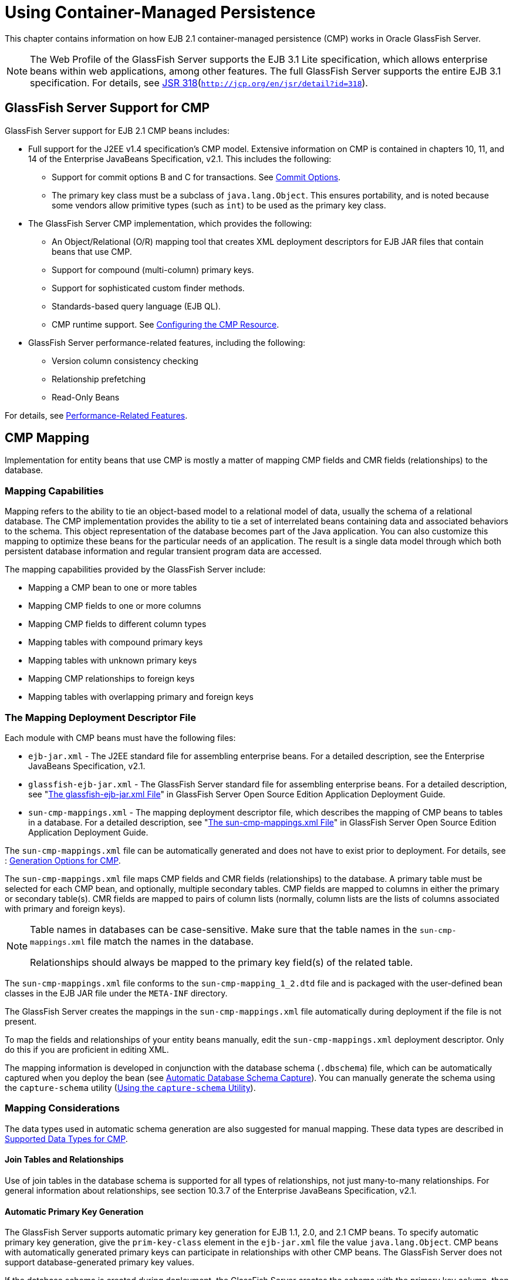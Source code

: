 [[using-container-managed-persistence]]
= Using Container-Managed Persistence

This chapter contains information on how EJB 2.1 container-managed persistence (CMP) works in Oracle GlassFish Server.

[NOTE]
====
The Web Profile of the GlassFish Server supports the EJB 3.1 Lite specification, which allows enterprise beans within web applications, among other features. The full GlassFish Server supports the entire EJB 3.1 specification. For details, see http://jcp.org/en/jsr/detail?id=318[JSR 318](`http://jcp.org/en/jsr/detail?id=318`).
====


[[glassfish-server-support-for-cmp]]
== GlassFish Server Support for CMP

GlassFish Server support for EJB 2.1 CMP beans includes:

* Full support for the J2EE v1.4 specification's CMP model. Extensive information on CMP is contained in chapters 10, 11, and 14 of the Enterprise JavaBeans Specification, v2.1. This includes the following:

** Support for commit options B and C for transactions. See xref:docs:application-development-guide:transaction-service.adoc#commit-options[Commit Options].

** The primary key class must be a subclass of `java.lang.Object`. This ensures portability, and is noted because some vendors allow primitive types (such as `int`) to be used as the primary key class.
* The GlassFish Server CMP implementation, which provides the following:

** An Object/Relational (O/R) mapping tool that creates XML deployment descriptors for EJB JAR files that contain beans that use CMP.

** Support for compound (multi-column) primary keys.

** Support for sophisticated custom finder methods.

** Standards-based query language (EJB QL).

** CMP runtime support. See xref:docs:application-development-guide:container_managed-persistence.adoc#configuring-the-cmp-resource[Configuring the CMP Resource].
* GlassFish Server performance-related features, including the following:

** Version column consistency checking

** Relationship prefetching

** Read-Only Beans

For details, see xref:docs:application-development-guide:container_managed-persistence.adoc#performance-related-features[Performance-Related Features].

[[cmp-mapping]]
== CMP Mapping

Implementation for entity beans that use CMP is mostly a matter of mapping CMP fields and CMR fields (relationships) to the database.

[[mapping-capabilities]]
=== Mapping Capabilities

Mapping refers to the ability to tie an object-based model to a relational model of data, usually the schema of a relational database. The CMP implementation provides the ability to tie a set of interrelated beans containing data and associated behaviors to the schema. This object representation of the database becomes part of the Java application. You can also customize this mapping to optimize these beans for the particular needs of an application. The result is a single data model through which both persistent database information and regular transient program data are accessed.

The mapping capabilities provided by the GlassFish Server include:

* Mapping a CMP bean to one or more tables
* Mapping CMP fields to one or more columns
* Mapping CMP fields to different column types
* Mapping tables with compound primary keys
* Mapping tables with unknown primary keys
* Mapping CMP relationships to foreign keys
* Mapping tables with overlapping primary and foreign keys

[[the-mapping-deployment-descriptor-file]]
=== The Mapping Deployment Descriptor File

Each module with CMP beans must have the following files:

* `ejb-jar.xml` - The J2EE standard file for assembling enterprise beans. For a detailed description, see the Enterprise JavaBeans Specification, v2.1. 
* `glassfish-ejb-jar.xml` - The GlassFish Server standard file for assembling enterprise beans. For a detailed description, see "xref:docs:application-deployment-guide:dd-files.adoc#the-glassfish-ejb-jar-xml-file[The glassfish-ejb-jar.xml File]" in GlassFish Server Open Source Edition Application Deployment Guide.
* `sun-cmp-mappings.xml` - The mapping deployment descriptor file, which describes the mapping of CMP beans to tables in a database. For a detailed description, see "xref:docs:application-deployment-guide:dd-files.adoc#the-sun-cmp-mappings-xml-file[The sun-cmp-mappings.xml File]" in GlassFish Server Open Source Edition Application Deployment Guide.

The `sun-cmp-mappings.xml` file can be automatically generated and does not have to exist prior to deployment. For details, see : xref:docs:application-development-guide:container_managed-persistence.adoc#generate-options-for-cmp[Generation Options for CMP].

The `sun-cmp-mappings.xml` file maps CMP fields and CMR fields (relationships) to the database. A primary table must be selected for each CMP bean, and optionally, multiple secondary tables. CMP fields are mapped to columns in either the primary or secondary table(s). CMR fields are mapped to pairs of column lists (normally, column lists are the lists of columns associated with primary and foreign keys).


[NOTE]
====
Table names in databases can be case-sensitive. Make sure that the table names in the `sun-cmp-mappings.xml` file match the names in the database.

Relationships should always be mapped to the primary key field(s) of the related table.
====


The `sun-cmp-mappings.xml` file conforms to the `sun-cmp-mapping_1_2.dtd` file and is packaged with the user-defined bean classes in the EJB JAR file under the `META-INF` directory.

The GlassFish Server creates the mappings in the `sun-cmp-mappings.xml` file automatically during deployment if the file is not present. 

To map the fields and relationships of your entity beans manually, edit the `sun-cmp-mappings.xml` deployment descriptor. Only do this if you are proficient in editing XML.

The mapping information is developed in conjunction with the database schema (`.dbschema`) file, which can be automatically captured when you deploy the bean (see xref:docs:application-development-guide:container_managed-persistence.adoc#automatic-database-schema-capture[Automatic Database Schema Capture]). You can manually generate the schema using the `capture-schema` utility (xref:docs:application-development-guide:container_managed-persistence.adoc#using-the-capture-schema-utility[Using the `capture-schema` Utility]).

[[mapping-considerations]]
=== Mapping Considerations

The data types used in automatic schema generation are also suggested for manual mapping. These data types are described in xref:docs:application-development-guide:container_managed-persistence.adoc#supported-data-types-for=cmp[Supported Data Types for CMP].

[[join-tables-and-relationships]]
==== Join Tables and Relationships

Use of join tables in the database schema is supported for all types of relationships, not just many-to-many relationships. For general information about relationships, see section 10.3.7 of the Enterprise JavaBeans Specification, v2.1.

[[automatic-primary-key-generation]]
==== Automatic Primary Key Generation

The GlassFish Server supports automatic primary key generation for EJB 1.1, 2.0, and 2.1 CMP beans. To specify automatic primary key generation, give the `prim-key-class` element in the `ejb-jar.xml` file the value `java.lang.Object`. CMP beans with automatically generated primary keys can participate in relationships with other CMP beans. The GlassFish Server does not support database-generated primary key values. 

If the database schema is created during deployment, the GlassFish Server creates the schema with the primary key column, then generates unique values for the primary key column at runtime.

If the database schema is not created during deployment, the primary key column in the mapped table must be of type `NUMERIC` with a precision of 19 or more, and must not be mapped to any CMP field. The GlassFish Server generates unique values for the primary key column at runtime.

[[fixed-length-char-primary-keys]]
==== Fixed Length CHAR Primary Keys

If an existing database table has a primary key column in which the values vary in length, but the type is `CHAR` instead of `VARCHAR`, the GlassFish Server automatically trims any extra spaces when retrieving primary key values. It is not a good practice to use a fixed length `CHAR` column as a primary key. Use this feature with schemas that cannot be changed, such as a schema inherited from a legacy application.

[[managed-fields]]
==== Managed Fields

A managed field is a CMP or CMR field that is mapped to the same database column as another CMP or CMR field. CMP fields mapped to the same column and CMR fields mapped to exactly the same column lists always have the same value in memory. For CMR fields that share only a subset of their mapped columns, changes to the columns affect the relationship fields in memory differently. Basically, the GlassFish Server always tries to keep the state of the objects in memory synchronized with the database.

A managed field can have any `fetched-with` subelement. If the `fetched-with` subelement is `<default/>`, the `-DAllowManagedFieldsInDefaultFetchGroup` flag must be set to `true`. See xref:docs:application-development-guide:container_managed-persistence.adoc#default-fetch-group-flags[Default Fetch Group Flags] and "xref:docs:application-deployment-guide:dd-elements.adoc#fetched-with[fetched-with]" in GlassFish Server Open Source Edition Application Deployment Guide.

[[blob-support]]
==== BLOB Support

Binary Large Object (BLOB) is a data type used to store values that do not correspond to other types such as numbers, strings, or dates. Java fields whose types implement java.io.Serializable or are represented as `byte[]` can be stored as BLOBs.

If a CMP field is defined as Serializable, it is serialized into a `byte[]` before being stored in the database. Similarly, the value fetched from the database is deserialized. However, if a CMP field is defined as `byte[]`, it is stored directly instead of being serialized and deserialized when stored and fetched, respectively. 

To enable BLOB support in the GlassFish Server environment, define a CMP field of type `byte[]` or a user-defined type that implements the java.io.Serializable interface. If you map the CMP bean to an existing database schema, map the field to a column of type BLOB.

To use BLOB or CLOB data types larger than 4 KB for CMP using the Inet Oraxo JDBC Driver for Oracle Databases, you must set the `streamstolob` property value to `true`.

For a list of the JDBC drivers currently supported by the GlassFish Server, see the xref:docsrelease-notes:toc.adoc[Payara Server Release Notes]. For configurations of supported and other drivers, see "xref:docs:administration-guide:jdbc.adoc#configuration-specifics-for-jdbc-drivers[Configuration Specifics for JDBC Drivers]" in GlassFish Server Open Source Edition Administration Guide.

For automatic mapping, you might need to change the default BLOB column length for the generated schema using the `schema-generator-properties` element in `glassfish-ejb-jar.xml`. See your database vendor documentation to determine whether you need to specify the length. For example:

[source,shell]
----
<schema-generator-properties>
   <property>
      <name>Employee.voiceGreeting.jdbc-type</name>
      <value>BLOB</value>
   </property>
   <property>
      <name>Employee.voiceGreeting.jdbc-maximum-length</name>
      <value>10240</value>
   </property>
   ...
</schema-generator-properties>
----

[[clob-support]]
==== CLOB Support

Character Large Object (CLOB) is a data type used to store and retrieve very long text fields. CLOBs translate into long strings.

To enable CLOB support in the GlassFish Server environment, define a CMP field of type `java.lang.String`. If you map the CMP bean to an existing database schema, map the field to a column of type CLOB.

To use BLOB or CLOB data types larger than 4 KB for CMP using the Inet Oraxo JDBC Driver for Oracle Databases, you must set the `streamstolob` property value to `true`.

For a list of the JDBC drivers currently supported by the GlassFish Server, see the xref:docs:release-notes:toc.adoc[Payara Server Release Notes]. For configurations of supported and other drivers, see "xref:docs:administration-guide:jdbc.adoc#configuration-specifics-for-jdbc-drivers[Configuration Specifics for JDBC Drivers]" in GlassFish Server Open Source Edition Administration Guide.

For automatic mapping, you might need to change the default CLOB column length for the generated schema using the `schema-generator-properties` element in `glassfish-ejb-jar.xml`. See your database vendor documentation to determine whether you need to specify the length. For example:

[source,oac_no_warn]
----
<schema-generator-properties>
   <property>
      <name>Employee.resume.jdbc-type</name>
      <value>CLOB</value>
   </property>
   <property>
      <name>Employee.resume.jdbc-maximum-length</name>
      <value>10240</value>
   </property>
   ...
</schema-generator-properties>
----

[[automatic-schema-generation-for-cmp]]
== Automatic Schema Generation for CMP

The automatic schema generation feature provided in the GlassFish Server
defines database tables based on the fields in entity beans and the
relationships between the fields. This insulates developers from many of
the database related aspects of development, allowing them to focus on
entity bean development. The resulting schema is usable as-is or can be
given to a database administrator for tuning with respect to
performance, security, and so on.

[NOTE]
====
Automatic schema generation is supported on an all-or-none basis: it expects that no tables exist in the database before it is executed. It is not intended to be used as a tool to generate extra tables or constraints.

Deployment won't fail if all tables are not created, and undeployment won't fail if not all tables are dropped. This is done to allow you to investigate the problem and fix it  anually. You should not rely on the partially created database schema to be correct for running the application.
====


[[supported-data-types-for-cmp]]
=== Supported Data Types for CMP

CMP supports a set of JDBC data types that are used in mapping Java data fields to SQL types. Supported JDBC data types are as follows: BIGINT, BIT, BLOB, CHAR, CLOB, DATE, DECIMAL, DOUBLE, FLOAT, INTEGER, NUMERIC, REAL, SMALLINT, TIME, TIMESTAMP, TINYINT, VARCHAR.

The following table contains the mappings of Java types to JDBC types when automatic mapping is used.

[[table-9-1-java-type-to-jdbc-type-mapping-for-cmp]]
Table 9-1 Java Type to JDBC Type Mappings for CMP

[width="100%",cols="39%,40%,21%",options="header",]
|===
|Java Type |JDBC Type |Nullability

|`boolean` 
|`BIT` 
|No

|`java.lang.Boolean`
|`BIT` 
|Yes

|`byte` 
|`TINYINT`
|No

|`java.lang.Byte` 
|`TINYINT` 
|Yes

|`double` 
|`DOUBLE` 
|No

|`java.lang.Double` 
|`DOUBLE` 
|Yes

|`float` 
|`REAL` 
|No

|`java.lang.Float` 
|`REAL` 
|Yes

|`int` 
|`INTEGER` 
|No

|`java.lang.Integer` 
|`INTEGER` 
|Yes

|`long` 
|`BIGINT` 
|No

|`java.lang.Long` 
|`BIGINT` 
|Yes

|`short` 
|`SMALLINT` 
|No

|`java.lang.Short` 
|`SMALLINT` 
|Yes

|`java.math.BigDecimal` 
|`DECIMAL` 
|Yes

|`java.math.BigInteger` 
|`DECIMAL` 
|Yes

|`char` 
|`CHAR` 
|No

|`java.lang.Character` 
|`CHAR` 
|Yes

|`java.lang.String` 
|`VARCHAR` or `CLOB` 
|Yes

|Serializable 
|`BLOB` 
|Yes

|`byte[]` 
|`BLOB` 
|Yes

|`java.util.Date` a
|`DATE` (Oracle only). `TIMESTAMP` (all other databases)
|Yes

|`java.sql.Date` 
|`DATE` 
|Yes

|`java.sql.Time` 
|`TIME` 
|Yes

|`java.sql.Timestamp` 
|`TIMESTAMP` 
|Yes

|===



[NOTE]
====
Java types assigned to CMP fields must be restricted to Java primitive types, Java Serializable types, `java.util.Date`, `java.sql.Date`, `java.sql.Time`, or `java.sql.Timestamp`. An entity bean local interface type (or a collection of such) can be the type of a CMR field.
====


The following table contains the mappings of JDBC types to database vendor-specific types when automatic mapping is used. For a list of the JDBC drivers currently supported by the GlassFish Server, see the xref:docs:release-notes:toc.adoc[Payara Server Release Notes]. For configurations of supported and other drivers, see "xref:docs:administration-guide:jdbc.adoc#configuration-specifics=for-jdbc-driver[Configuration Specifics for JDBC Drivers]" in GlassFish Server Open Source Edition Administration Guide.

[[table-9-2-mapping-of-jdbc-types-to-database-vendor-specific-types-for-cmp]]
Table 9-2 Mappings of JDBC Types to Database Vendor Specific Types for CMP

[width="100%",cols="15%,17%,17%,17%,17%,17%",options="header",]
|===

|JDBC Type |Apache Derby, CloudScape |Oracle |DB2 |Sybase ASE 12.5 |MS-SQL Server
|`BIT` 
|`SMALLINT` 
|`SMALLINT` 
|`SMALLINT` 
|`TINYINT` 
|`BIT`

|`TINYINT` 
|`SMALLINT` 
|`SMALLINT` 
|`SMALLINT` 
|`TINYINT` 
|`TINYINT`

|`SMALLINT` 
|`SMALLINT` 
|`SMALLINT` 
|`SMALLINT` 
|`SMALLINT` 
|`SMALLINT`

|`INTEGER` 
|`INTEGER` 
|`INTEGER` 
|`INTEGER` 
|`INTEGER` 
|`INTEGER`

|`BIGINT` 
|`BIGINT` 
|`NUMBER` 
|`BIGINT` 
|`NUMERIC` 
|`NUMERIC`

|`REAL` 
|`REAL` 
|`REAL` 
|`FLOAT` 
|`FLOAT` 
|`REAL`

|`DOUBLE` 
|`DOUBLE PRECISION` 
|`DOUBLE PRECISION` 
|`DOUBLE`
|`DOUBLE PRECISION` 
|`FLOAT`

|`DECIMAL(p,s)` 
|`DECIMAL(p,s)` 
|`NUMBER(p,s)` 
|`DECIMAL(p,s)`
|`DECIMAL(p,s)` 
|`DECIMAL(p,s)`

|`VARCHAR` 
|`VARCHAR` 
|`VARCHAR2` 
|`VARCHAR` 
|`VARCHAR` 
|`VARCHAR`

|`DATE` 
|`DATE` 
|`DATE` 
|`DATE` 
|`DATETIME` 
|`DATETIME`

|`TIME` 
|`TIME` 
|`DATE` 
|`TIME` 
|`DATETIME` 
|`DATETIME`

|`TIMESTAMP` 
|`TIMESTAMP` 
|`TIMESTAMP(9)` 
|`TIMESTAMP` 
|`DATETIME`
|`DATETIME`

|`BLOB` 
|`BLOB` 
|`BLOB` 
|`BLOB` 
|`IMAGE` 
|`IMAGE`

|`CLOB` 
|`CLOB` 
|`CLOB` 
|`CLOB` 
|`TEXT` 
|`NTEXT`

|===


[[generation-options-for-cmp]]
=== Generation Options for CMP

Deployment descriptor elements or `asadmin` command line options can control automatic schema generation by the following:

* Creating tables during deployment
* Dropping tables during undeployment
* Dropping and creating tables during redeployment
* Specifying the database vendor
* Specifying that table names are unique
* Specifying type mappings for individual CMP fields


[NOTE]
====

Before using these options, make sure you have a properly configured CMP resource. See xref:docs:application-development-guide:container_managed-persistence.adoc#configuring-the-cmp-resources[Configuring the CMP Resource].

For a read-only bean, do not create the database schema during deployment. Instead, work with your database administrator to populate the data into the tables. See xref:docs:application-development-guide:ejb.adoc#using-read-only-beans[Using Read-Only Beans].

Automatic schema generation is not supported for beans with version column consistency checking. Instead, work with your database administrator to create the schema and add the required triggers. See xref:docs:application-development-guide:container_managed-persistence.adoc#version-colum-consistencty-checking[Version Column Consistency Checking].

====


The following optional data subelements of the `cmp-resource` element in the `glassfish-ejb-jar.xml` file control the automatic creation of database tables at deployment. For more information about the `cmp-resource` element, see "xref:docs:application-deployment-guide:dd-elements.adoc#cmp-resources[cmp-resource]" in GlassFish Server Open Source Edition Application Deployment Guide and link:#beakb[Configuring the CMP Resource].

[[table-9-3]]
Table 9-3 The `glassfish-ejb-jar.xml` Generation Elements

[width="172%",cols="20%,46%,34%",options="header",]
|===
|Element |Default |Description

|xref:docs:application-deployment-guide:dd-elements.adoc#create-table-at-deploy[`create-tables-at-deploy`] 
|`false` 
|If `true`, causes database tables to be created for beans that are automatically mapped by the EJB container. No unique constraints are created. If `false`, does not create tables.

|xref:docs:application-deployment-guide:dd-elements.adoc#drop-table-at-undeploy[`drop-tables-at-undeploy`] 
|`false` 
|If `true`, causes database tables that were automatically created when the bean(s) were last deployed to be dropped when the bean(s) are undeployed. If `false`,does not drop tables.

|xref:docs:application-deployment-guide:dd-elements.adoc#database-vendor-name[`database-vendor-name`] 
|none 
|Specifies the name of the database vendor for which tables are created. Allowed values are `javadb`, `db2`, `mssql`, `mysql`, `oracle`, `postgresql`, `pointbase`, `derby` (also for CloudScape), and `sybase`,case-insensitive. If no value is specified, a connection is made to the resource specified by the `jndi-name` subelement of the `cmp-resource` element in the `glassfish-ejb-jar.xml` file, and the database vendor name is read. If the connection cannot be established, or if the value is not recognized, SQL-92 compliance is presumed.

|xref:docs:application-deployment-guide:dd-elements.adoc#schema-generation-properties[`schema-generator-properties`] 
|none 
|Specifies field-specific column attributes in `property` subelements. Each property name is of the following format:

bean-name`.`field-name`.`attribute

For example:

`Employee.firstName.jdbc-type`

Also allows you to set the `use-unique-table-names` property. If `true`, this property specifies that generated table names are unique within each GlassFish Server domain. The default is `false`. 

For further information and an example, see "link:../application-deployment-guide/dd-elements.html#GSDPG00261[schema-generator-properties]" in GlassFish Server Open Source Edition Application Deployment Guide.

|===

The following options of the `asadmin deploy` or `asadmin deploydir` command control the automatic creation of database tables at deployment.

[[table-9-4]]
Table 9-4 The `asadmin deploy` and `asadmin deploydir` Generation
Options for CMP

[width="172%",cols="16%,46%,38%",options="header",]
|===

|Option |Default |Description
|`--createtables` 
|none 
|If `true`, causes database tables to be created for beans that need them. No unique constraints are created. If `false`, does not create tables. If not specified, the value of the `create-tables-at-deploy` attribute in `glassfish-ejb-jar.xml` is used.

|`--dropandcreatetables` 
|none 
|If `true`, and if tables were automatically created when this application was last deployed, tables from the earlier deployment are dropped and fresh ones are created. If `true`, and if tables were not automatically created when this application was last deployed, no attempt is made to drop any tables. If tables with the same names as those that would have been automatically created are found, the deployment proceeds, but a warning indicates that tables could not be created.

If `false`, settings of `create-tables-at-deploy` or `drop-tables-at-undeploy` in the `glassfish-ejb-jar.xml` file are overridden.

|`--uniquetablenames` 
|none
|If `true`, specifies that table names are unique within each GlassFish Server domain. If not specified, the value of the `use-unique-table-names` property in `glassfish-ejb-jar.xml` is
used.

|`--dbvendorname` 
|none a
|Specifies the name of the database vendor for which tables are created. Allowed values are `javadb`, `db2`, `mssql`, `oracle`, `postgresql`, `pointbase`, `derby` (also for CloudScape), and `sybase`, case-insensitive.

If not specified, the value of the `database-vendor-name` attribute in `glassfish-ejb-jar.xml` is used.

If no value is specified, a connection is made to the resource specified by the `jndi-name` subelement of the `cmp-resource` element in the `glassfish-ejb-jar.xml` file, and the database vendor name is read. If the connection cannot be established, or if the value is not recognized, SQL-92 compliance is presumed.

|===


If one or more of the beans in the module are manually mapped and you use any of the `asadmin deploy` or `asadmin deploydir` options, the deployment is not harmed in any way, but the options have no effect, and a warning is written to the server log. 

The following options of the `asadmin undeploy` command control the automatic removal of database tables at undeployment.

[[table-9-5]]
Table 9-5 The `asadmin undeploy` Generation Options for CMP

[width="172%",cols="10%,46%,44%",options="header",]
|===

|Option |Default |Description

|`--droptables` 
|none
|If `true`, causes database tables that were automatically created when the bean(s) were last deployed to be dropped when the bean(s) are undeployed. If `false`, does not drop tables.
If not specified, the value of the `drop-tables-at-undeploy` attribute in `glassfish-ejb-jar.xml` is used.

|===


For more information about the `asadmin deploy`, `asadmin deploydir`, and `asadmin undeploy` commands, see the xref:docsreference-manual:toc.adoc#payara-server-reference-manual[GlassFish Server Open Source Edition Reference Manual].

When command line and `glassfish-ejb-jar.xml` options are both specified, the `asadmin` options take precedence.

[[schema-capture]]
== Schema Capture

The following topics are addressed here:

* link:#beajz[Automatic Database Schema Capture]
* link:#beaka[Using the `capture-schema` Utility]

[[beajz]][[GSDVG00439]][[automatic-database-schema-capture]]

Automatic Database Schema Capture
^^^^^^^^^^^^^^^^^^^^^^^^^^^^^^^^^

You can configure a CMP bean in GlassFish Server to automatically
capture the database metadata and save it in a `.dbschema` file during
deployment. If the `sun-cmp-mappings.xml` file contains an empty
`<schema/>` entry, the `cmp-resource` entry in the
`glassfish-ejb-jar.xml` file is used to get a connection to the
database, and automatic generation of the schema is performed.


[NOTE]
=======================================================================

Before capturing the database schema automatically, make sure you have a
properly configured CMP resource. See link:#beakb[Configuring the CMP
Resource].

=======================================================================


[[beaka]][[GSDVG00440]][[using-the-capture-schema-utility]]

Using the `capture-schema` Utility
^^^^^^^^^^^^^^^^^^^^^^^^^^^^^^^^^^

You can use the `capture-schema` command to manually generate the
database metadata (`.dbschema`) file. For details, see the
link:../reference-manual/toc.html#GSRFM[GlassFish Server Open Source Edition Reference Manual].

The `capture-schema` utility does not modify the schema in any way. Its
only purpose is to provide the persistence engine with information about
the structure of the database (the schema).

Keep the following in mind when using the `capture-schema` command:

* The name of a `.dbschema` file must be unique across all deployed
modules in a domain.
* If more than one schema is accessible for the schema user, more than
one table with the same name might be captured if the `-schemaname`
option of `capture-schema` is not set.
* The schema name must be upper case.
* Table names in databases are case-sensitive. Make sure that the table
name matches the name in the database.
* PostgreSQL databases internally convert all names to lower case.
Before running the `capture-schema` command on a PostgreSQL database,
make sure table and column names are lower case in the
`sun-cmp-mappings.xml` file.
* An Oracle database user running the `capture-schema` command needs
ANALYZE ANY TABLE privileges if that user does not own the schema. These
privileges are granted to the user by the database administrator.

[[beakb]][[GSDVG00154]][[configuring-the-cmp-resource]]

Configuring the CMP Resource
~~~~~~~~~~~~~~~~~~~~~~~~~~~~

An EJB module that contains CMP beans requires the JNDI name of a JDBC
resource in the `jndi-name` subelement of the `cmp-resource` element in
the `glassfish-ejb-jar.xml` file. Set `PersistenceManagerFactory`
properties as properties of the `cmp-resource` element in the
`glassfish-ejb-jar.xml` file. See "link:../application-deployment-guide/dd-elements.html#GSDPG00115[cmp-resource]" in
GlassFish Server Open Source Edition Application Deployment Guide.

In the Administration Console, open the Resources component, then select
JDBC. Click the Help button in the Administration Console for
information on creating a new JDBC resource.

For a list of the JDBC drivers currently supported by the GlassFish
Server, see the link:../release-notes/toc.html#GSRLN[GlassFish Server Open Source Edition Release
Notes]. For configurations of supported and other drivers, see
"link:../administration-guide/jdbc.html#GSADG00579[Configuration Specifics for JDBC Drivers]" in
GlassFish Server Open Source Edition Administration Guide.

For example, if the JDBC resource has the JNDI name `jdbc/MyDatabase`,
set the CMP resource in the `glassfish-ejb-jar.xml` file as follows:

[source,oac_no_warn]
----
<cmp-resource>
   <jndi-name>jdbc/MyDatabase</jndi-name>
</cmp-resource>
----

[[beaki]][[GSDVG00155]][[performance-related-features]]

Performance-Related Features
~~~~~~~~~~~~~~~~~~~~~~~~~~~~

The GlassFish Server provides the following features to enhance
performance or allow more fine-grained data checking. These features are
supported only for entity beans with container managed persistence.

The following topics are addressed here:

* link:#beakj[Version Column Consistency Checking]
* link:#beakk[Relationship Prefetching]
* link:#beakl[Read-Only Beans]
* link:#gemln[Default Fetch Group Flags]


[NOTE]
==================================================================

Use of any of these features results in a non-portable application.

==================================================================


[[beakj]][[GSDVG00441]][[version-column-consistency-checking]]

Version Column Consistency Checking
^^^^^^^^^^^^^^^^^^^^^^^^^^^^^^^^^^^

The version consistency feature saves the bean state at first
transactional access and caches it between transactions. The state is
copied from the cache instead of being read from the database. The bean
state is verified by primary key and version column values at flush for
custom queries (for dirty instances only) and at commit (for clean and
dirty instances).

[[fwbei]][[GSDVG00071]][[to-use-version-consistency]]

To Use Version Consistency
++++++++++++++++++++++++++

1.  Create the version column in the primary table.
2.  Give the version column a numeric data type.
3.  Provide appropriate update triggers on the version column. +
These triggers must increment the version column on each update of the
specified row.
4.  Specify the version column. +
This is specified in the `check-version-of-accessed-instances`
subelement of the `consistency` element in the `sun-cmp-mappings.xml`
file. See "link:../application-deployment-guide/dd-elements.html#GSDPG00126[consistency]" in GlassFish Server Open
Source Edition Application Deployment Guide.
5.  Map the CMP bean to an existing schema. +
Automatic schema generation is not supported for beans with version
column consistency checking. Instead, work with your database
administrator to create the schema and add the required triggers.

[[beakk]][[GSDVG00442]][[relationship-prefetching]]

Relationship Prefetching
^^^^^^^^^^^^^^^^^^^^^^^^

In many cases when an entity bean's state is fetched from the database,
its relationship fields are always accessed in the same transaction.
Relationship prefetching saves database round trips by fetching data for
an entity bean and those beans referenced by its CMR fields in a single
database round trip.

To enable relationship prefetching for a CMR field, use the `default`
subelement of the `fetched-with` element in the `sun-cmp-mappings.xml`
file. By default, these CMR fields are prefetched whenever
`findByPrimaryKey` or a custom finder is executed for the entity, or
when the entity is navigated to from a relationship. (Recursive
prefetching is not supported, because it does not usually enhance
performance.) See "link:../application-deployment-guide/dd-elements.html#GSDPG00153[fetched-with]" in GlassFish Server
Open Source Edition Application Deployment Guide.

To disable prefetching for specific custom finders, use the
`prefetch-disabled` element in the `glassfish-ejb-jar.xml` file. See
"link:../application-deployment-guide/dd-elements.html#GSDPG00226[prefetch-disabled]" in GlassFish Server Open Source
Edition Application Deployment Guide.

Multilevel relationship prefetching is supported for CMP 2.1 entity
beans. To enable multilevel relationship prefetching, set the following
property using the `asadmin create-jvm-options` command:

[source,oac_no_warn]
----
asadmin create-jvm-options -Dcom.sun.jdo.spi.persistence.support.sqlstore.MULTILEVEL_PREFETCH=true
----

[[beakl]][[GSDVG00443]][[read-only-beans]]

Read-Only Beans
^^^^^^^^^^^^^^^

Another feature that the GlassFish Server provides is the read-only
bean, an entity bean that is never modified by an EJB client. Read-only
beans avoid database updates completely.


[NOTE]
=======================================================================

Read-only beans are specific to the GlassFish Server and are not part of
the Enterprise JavaBeans Specification, v2.1. Use of this feature for an
EJB 2.1 bean results in a non-portable application.

=======================================================================


A read-only bean can be used to cache a database entry that is
frequently accessed but rarely updated (externally by other beans). When
the data that is cached by a read-only bean is updated by another bean,
the read-only bean can be notified to refresh its cached data.

The GlassFish Server provides a number of ways by which a read-only
bean's state can be refreshed. By setting the
`refresh-period-in-seconds` element in the `glassfish-ejb-jar.xml` file
and the `trans-attribute` element (or `@TransactionAttribute`
annotation) in the `ejb-jar.xml` file, it is easy to configure a
read-only bean that is one of the following:

* Always refreshed
* Periodically refreshed
* Never refreshed
* Programmatically refreshed

Access to CMR fields of read-only beans is not supported. Deployment
will succeed, but an exception will be thrown at runtime if a get or set
method is invoked.

Read-only beans are best suited for situations where the underlying data
never changes, or changes infrequently. For further information and
usage guidelines, see link:ejb.html#beail[Using Read-Only Beans].

[[gemln]][[GSDVG00156]][[default-fetch-group-flags]]

Default Fetch Group Flags
~~~~~~~~~~~~~~~~~~~~~~~~~

Using the following flags can improve performance.

Setting `-DAllowManagedFieldsInDefaultFetchGroup=true` allows CMP fields
that by default cannot be placed into the default fetch group to be
loaded along with all other fields that are fetched when the CMP state
is loaded into memory. These could be multiple fields mapped to the same
column in the database table, for example, an instance field and a CMR.
By default this flag is set to `false`.

For additional information, see "link:../application-deployment-guide/dd-elements.html#GSDPG00181[level]" in GlassFish
Server Open Source Edition Application Deployment Guide.

Setting `-DAllowMediatedWriteInDefaultFetchGroup` specifies how updated
CMP fields are written back to the database. If the flag is `false`, all
fields in the CMP bean are written back to the database if at least one
field in the default fetch group has been changed in a transaction. If
the flag is `true`, only fields modified by the bean are written back to
the database. Specifying `true` can improve performance, particularly on
database tables with many columns that have not been updated. By default
this flag is set to `false`.

To set one of these flags, use the `asadmin create-jvm-options` command.
For example:

[source,oac_no_warn]
----
asadmin create-jvm-options -DAllowManagedFieldsInDefaultFetchGroup=true
----

[[beakc]][[GSDVG00157]][[configuring-queries-for-1.1-finders]]

Configuring Queries for 1.1 Finders
~~~~~~~~~~~~~~~~~~~~~~~~~~~~~~~~~~~

The following topics are addressed here:

* link:#ganjq[About JDOQL Queries]
* link:#gankm[Query Filter Expression]
* link:#ganjt[Query Parameters]
* link:#ganky[Query Variables]
* link:#ganla[JDOQL Examples]

[[ganjq]][[GSDVG00444]][[about-jdoql-queries]]

About JDOQL Queries
^^^^^^^^^^^^^^^^^^^

The Enterprise JavaBeans Specification, v1.1 does not specify the format
of the finder method description. The GlassFish Server uses an extension
of Java Data Objects Query Language (JDOQL) queries to implement finder
and selector methods. You can specify the following elements of the
underlying JDOQL query:

* Filter expression - A Java-like expression that specifies a condition
that each object returned by the query must satisfy. Corresponds to the
WHERE clause in EJB QL.
* Query parameter declaration - Specifies the name and the type of one
or more query input parameters. Follows the syntax for formal parameters
in the Java language.
* Query variable declaration - Specifies the name and type of one or
more query variables. Follows the syntax for local variables in the Java
language. A query filter might use query variables to implement joins.
* Query ordering declaration - Specifies the ordering expression of the
query. Corresponds to the ORDER BY clause of EJB QL.

The GlassFish Server specific deployment descriptor
(`glassfish-ejb-jar.xml`) provides the following elements to store the
EJB 1.1 finder method settings:

[source,oac_no_warn]
----
query-filter
query-params
query-variables
query-ordering
----

The bean developer uses these elements to construct a query. When the
finder method that uses these elements executes, the values of these
elements are used to execute a query in the database. The objects from
the JDOQL query result set are converted into primary key instances to
be returned by the EJB 1.1 `ejbFind` method.

The JDO specification, http://jcp.org/en/jsr/detail?id=12[JSR 12]
(`http://jcp.org/en/jsr/detail?id=12`), provides a comprehensive
description of JDOQL. The following information summarizes the elements
used to define EJB 1.1 finders.

[[gankm]][[GSDVG00445]][[query-filter-expression]]

Query Filter Expression
^^^^^^^^^^^^^^^^^^^^^^^

The filter expression is a String containing a Boolean expression
evaluated for each instance of the candidate class. If the filter is not
specified, it defaults to true. Rules for constructing valid expressions
follow the Java language, with the following differences:

* Equality and ordering comparisons between primitives and instances of
wrapper classes are valid.
* Equality and ordering comparisons of Date fields and Date parameters
are valid.
* Equality and ordering comparisons of String fields and String
parameters are valid.
* White space (non-printing characters space, tab, carriage return, and
line feed) is a separator and is otherwise ignored.
* The following assignment operators are not supported.

** Comparison operators such as =, +=, and so on

** Pre- and post-increment

** Pre- and post-decrement
* Methods, including object construction, are not supported, except for
these methods. +
[source,oac_no_warn]
----
Collection.contains(Object o)
Collection.isEmpty()
String.startsWith(String s)
String.endsWith(String e)
----
In addition, the GlassFish Server supports the following nonstandard
JDOQL methods. +
[source,oac_no_warn]
----
String.like(String pattern)
String.like(String pattern, char escape)
String.substring(int start, int length)
String.indexOf(String str)
String.indexOf(String str, int start)
String.length()
Math.abs(numeric n)
Math.sqrt(double d)
----
* Navigation through a null-valued field, which throws a
`NullPointerException`, is treated as if the sub-expression returned
`false`.


[NOTE]
=======================================================================

Comparisons between floating point values are by nature inexact.
Therefore, equality comparisons (== and !=) with floating point values
should be used with caution. Identifiers in the expression are
considered to be in the name space of the candidate class, with the
addition of declared parameters and variables. As in the Java language,
`this` is a reserved word, and refers to the current instance being
evaluated.

=======================================================================


The following expressions are supported.

* Relational operators (==, !=,>, <,>=, <=)
* Boolean operators (&, &&, |, ||, ~, !)
* Arithmetic operators (+, -, *, /)
* String concatenation, only for String + String
* Parentheses to explicitly mark operator precedence
* Cast operator
* Promotion of numeric operands for comparisons and arithmetic
operations

The rules for promotion follow the Java rules extended by BigDecimal,
BigInteger, and numeric wrapper classes. See the numeric promotions of
the Java language specification.

[[ganjt]][[GSDVG00446]][[query-parameters]]

Query Parameters
^^^^^^^^^^^^^^^^

The parameter declaration is a String containing one or more parameter
type declarations separated by commas. This follows the Java syntax for
method signatures.

[[ganky]][[GSDVG00447]][[query-variables]]

Query Variables
^^^^^^^^^^^^^^^

The type declarations follow the Java syntax for local variable
declarations.

[[ganla]][[GSDVG00448]][[jdoql-examples]]

JDOQL Examples
^^^^^^^^^^^^^^

This section provides a few query examples.

[[gankk]][[GSDVG00309]][[example-1]]

Example 1
+++++++++

The following query returns all players called Michael. It defines a
filter that compares the name field with a string literal:

[source,oac_no_warn]
----
name == "Michael"
----

The `finder` element of the `glassfish-ejb-jar.xml` file looks like
this:

[source,oac_no_warn]
----
<finder>
   <method-name>findPlayerByName</method-name>
   <query-filter>name == "Michael"</query-filter>
</finder>
----

[[ganjz]][[GSDVG00310]][[example-2]]

Example 2
+++++++++

This query returns all products in a specified price range. It defines
two query parameters which are the lower and upper bound for the price:
double low, double high. The filter compares the query parameters with
the price field:

[source,oac_no_warn]
----
low < price && price < high
----

Query ordering is set to `price ascending`.

The `finder` element of the `glassfish-ejb-jar.xml` file looks like
this:

[source,oac_no_warn]
----
<finder>
   <method-name>findInRange</method-name>
   <query-params>double low, double high</query-params>
   <query-filter>low &lt; price &amp;&amp; price &lt high</query-filter>
   <query-ordering>price ascending</query-ordering>
</finder>
----

[[gankz]][[GSDVG00311]][[example-3]]

Example 3
+++++++++

This query returns all players having a higher salary than the player
with the specified name. It defines a query parameter for the name
`java.lang.String name`. Furthermore, it defines a variable to which the
player's salary is compared. It has the type of the persistence capable
class that corresponds to the bean:

[source,oac_no_warn]
----
    mypackage.PlayerEJB_170160966_JDOState player
----

The filter compares the salary of the current player denoted by the
`this` keyword with the salary of the player with the specified name:

[source,oac_no_warn]
----
    (this.salary> player.salary) && (player.name == name)
----

The `finder` element of the `glassfish-ejb-jar.xml` file looks like
this:

[source,oac_no_warn]
----
<finder>
   <method-name>findByHigherSalary</method-name>
   <query-params>java.lang.String name</query-params>
   <query-filter>
      (this.salary &gt; player.salary) &amp;&amp; (player.name == name)
   </query-filter>
   <query-variables>
      mypackage.PlayerEJB_170160966_JDOState player
   </query-variables>
</finder>
----

[[beakm]][[GSDVG00158]][[cmp-restrictions-and-optimizations]]

CMP Restrictions and Optimizations
~~~~~~~~~~~~~~~~~~~~~~~~~~~~~~~~~~

This section discusses restrictions and performance optimizations that
pertain to using CMP.

The following topics are addressed here:

* link:#gdtfj[Disabling ORDER BY Validation]
* link:#geprt[Setting the Heap Size on DB2]
* link:#beakn[Eager Loading of Field State]
* link:#beako[Restrictions on Remote Interfaces]
* link:#gcnto[PostgreSQL Case Insensitivity]
* link:#beakr[No Support for `lock-when-loaded` on Sybase]
* link:#beakp[Sybase Finder Limitation]
* link:#beakq[Date and Time Fields]
* link:#beaks[Set `RECURSIVE_TRIGGERS` to `false` on MSSQL]
* link:#gbhbr[MySQL Database Restrictions]

[[gdtfj]][[GSDVG00449]][[disabling-order-by-validation]]

Disabling ORDER BY Validation
^^^^^^^^^^^^^^^^^^^^^^^^^^^^^

EJB QL as defined in the EJB 2.1 Specification defines certain
restrictions for the SELECT clause of an ORDER BY query (see section
11.2.8 ORDER BY Clause). This ensures that a query does not order by a
field that is not returned by the query. By default, the EJB QL compiler
checks the above restriction and throws an exception if the query does
not conform.

However, some databases support SQL statements with an ORDER BY column
that is not included in the SELECT clause. To disable the validation of
the ORDER BY clause against the SELECT clause, set the
`DISABLE_ORDERBY_VALIDATION` JVM option as follows:

[source,oac_no_warn]
----
asadmin create-jvm-options 
-Dcom.sun.jdo.spi.persistence.support.ejb.ejbqlc.DISABLE_ORDERBY_VALIDATION=true
----

The `DISABLE_ORDERBY_VALIDATION` option is set to `false` by default.
Setting it to `true` results in a non-portable module or application.

[[geprt]][[GSDVG00450]][[setting-the-heap-size-on-db2]]

Setting the Heap Size on DB2
^^^^^^^^^^^^^^^^^^^^^^^^^^^^

On DB2, the database configuration parameter `APPLHEAPSZ` determines the
heap size. If you are using the Oracle or DataDirect database driver,
set this parameter to at least `2048` for CMP. For more information, see
`http://publib.boulder.ibm.com/infocenter/db2luw/v8/index.jsp?topic=/com.ibm.db2.udb.doc/opt/tsbp2024.html`.

[[beakn]][[GSDVG00451]][[eager-loading-of-field-state]]

Eager Loading of Field State
^^^^^^^^^^^^^^^^^^^^^^^^^^^^

By default, the EJB container loads the state for all persistent fields
(excluding relationship, BLOB, and CLOB fields) before invoking the
`ejbLoad` method of the abstract bean. This approach might not be
optimal for entity objects with large state if most business methods
require access to only parts of the state.

Use the `fetched-with` element in `sun-cmp-mappings.xml` for fields that
are used infrequently. See "link:../application-deployment-guide/dd-elements.html#GSDPG00153[fetched-with]" in GlassFish
Server Open Source Edition Application Deployment Guide.

[[beako]][[GSDVG00452]][[restrictions-on-remote-interfaces]]

Restrictions on Remote Interfaces
^^^^^^^^^^^^^^^^^^^^^^^^^^^^^^^^^

The following restrictions apply to the remote interface of an EJB 2.1
bean that uses CMP:

* Do not expose the `get` and `set` methods for CMR fields or the
persistence collection classes that are used in container-managed
relationships through the remote interface of the bean. +
However, you are free to expose the `get` and `set` methods that
correspond to the CMP fields of the entity bean through the bean's
remote interface.
* Do not expose the container-managed collection classes that are used
for relationships through the remote interface of the bean.
* Do not expose local interface types or local home interface types
through the remote interface or remote home interface of the bean.

Dependent value classes can be exposed in the remote interface or remote
home interface, and can be included in the client EJB JAR file.

[[gcnto]][[GSDVG00453]][[postgresql-case-insensitivity]]

PostgreSQL Case Insensitivity
^^^^^^^^^^^^^^^^^^^^^^^^^^^^^

Case-sensitive behavior cannot be achieved for PostgreSQL databases.
PostgreSQL databases internally convert all names to lower case, which
makes the following workarounds necessary:

* In the CMP 2.1 runtime, PostgreSQL table and column names are not
quoted, which makes these names case insensitive.
* Before running the `capture-schema` command on a PostgreSQL database,
make sure table and column names are lower case in the
`sun-cmp-mappings.xml` file.

[[beakr]][[GSDVG00454]][[no-support-for-lock-when-loaded-on-sybase]]

No Support for `lock-when-loaded` on Sybase
^^^^^^^^^^^^^^^^^^^^^^^^^^^^^^^^^^^^^^^^^^^

For EJB 2.1 beans, the `lock-when-loaded` consistency level is
implemented by placing update locks on the data corresponding to a bean
when the data is loaded from the database. There is no suitable
mechanism available on Sybase databases to implement this feature.
Therefore, the `lock-when-loaded` consistency level is not supported on
Sybase databases. See "link:../application-deployment-guide/dd-elements.html#GSDPG00126[consistency]" in GlassFish
Server Open Source Edition Application Deployment Guide.

[[beakp]][[GSDVG00455]][[sybase-finder-limitation]]

Sybase Finder Limitation
^^^^^^^^^^^^^^^^^^^^^^^^

If a finder method with an input greater than 255 characters is executed
and the primary key column is mapped to a VARCHAR column, Sybase
attempts to convert type VARCHAR to type TEXT and generates the
following error:

[source,oac_no_warn]
----
com.sybase.jdbc2.jdbc.SybSQLException: Implicit conversion from datatype 
'TEXT' to 'VARCHAR' is not allowed. Use the CONVERT function to run this query. 
----

To avoid this error, make sure the finder method input is less than 255
characters.

[[beakq]][[GSDVG00456]][[date-and-time-fields]]

Date and Time Fields
^^^^^^^^^^^^^^^^^^^^

If a field type is a Java date or time type (`java.util.Date`,
`java.sql.Date`, `java.sql.Time`, `java.sql.Timestamp`), make sure that
the field value exactly matches the value in the database.

For example, the following code uses a `java.sql.Date` type as a primary
key field:

[source,oac_no_warn]
----
java.sql.Date myDate = new java.sql.Date(System.currentTimeMillis())
BeanA.create(myDate, ...);
----

For some databases, this code results in only the year, month, and date
portion of the field value being stored in the database. Later if the
client tries to find this bean by primary key as follows, the bean is
not found in the database because the value does not match the one that
is stored in the database.

[source,oac_no_warn]
----
myBean = BeanA.findByPrimaryKey(myDate);
----

Similar problems can happen if the database truncates the timestamp
value while storing it, or if a custom query has a date or time value
comparison in its WHERE clause.

For automatic mapping to an Oracle database, fields of type
`java.util.Date`, `java.sql.Date`, and `java.sql.Time` are mapped to
Oracle's DATE data type. Fields of type `java.sql.Timestamp` are mapped
to Oracle's `TIMESTAMP(9)` data type.

[[beaks]][[GSDVG00457]][[set-recursive_triggers-to-false-on-mssql]]

Set `RECURSIVE_TRIGGERS` to `false` on MSSQL
^^^^^^^^^^^^^^^^^^^^^^^^^^^^^^^^^^^^^^^^^^^^

For version consistency triggers on MSSQL, the property
`RECURSIVE_TRIGGERS` must be set to `false`, which is the default. If
set to `true`, triggers throw a `java.sql.SQLException`.

Set this property as follows:

[source,oac_no_warn]
----
EXEC sp_dboption 'database-name', 'recursive triggers', 'FALSE'
go
----

You can test this property as follows:

[source,oac_no_warn]
----
SELECT DATABASEPROPERTYEX('database-name', 'IsRecursiveTriggersEnabled')
go
----

[[gbhbr]][[GSDVG00458]][[mysql-database-restrictions]]

MySQL Database Restrictions
^^^^^^^^^^^^^^^^^^^^^^^^^^^

The following restrictions apply when you use a MySQL database with the
GlassFish Server for persistence.

* MySQL treats `int1` and `int2` as reserved words. If you want to
define `int1` and `int2` as fields in your table, use `\`int1\`` and
`\`int2\`` field names in your SQL file.
* When `VARCHAR` fields get truncated, a warning is displayed instead of
an error. To get an error message, start the MySQL database in strict
SQL mode.
* The order of fields in a foreign key index must match the order in the
explicitly created index on the primary table.
* The `CREATE TABLE` syntax in the SQL file must end with the following
line. +
[source,oac_no_warn]
----
)  Engine=InnoDB;
----
`InnoDB` provides MySQL with a transaction-safe (ACID compliant) storage
engine having commit, rollback, and crash recovery capabilities.
* For a `FLOAT` type field, the correct precision must be defined. By
default, MySQL uses four bytes to store a `FLOAT` type that does not
have an explicit precision definition. For example, this causes a number
such as 12345.67890123 to be rounded off to 12345.7 during an `INSERT`.
To prevent this, specify `FLOAT(10,2)` in the DDL file, which forces the
database to use an eight-byte double-precision column. For more
information, see `http://dev.mysql.com/doc/mysql/en/numeric-types.html`.
* To use `||` as the string concatenation symbol, start the MySQL server
with the `--sql-mode="PIPES_AS_CONCAT"` option. For more information,
see `http://dev.mysql.com/doc/refman/5.0/en/server-sql-mode.html` and
`http://dev.mysql.com/doc/mysql/en/ansi-mode.html`.
* MySQL always starts a new connection when `autoCommit==true` is set.
This ensures that each SQL statement forms a single transaction on its
own. If you try to rollback or commit an SQL statement, you get an error
message. +
[source,oac_no_warn]
----
javax.transaction.SystemException: java.sql.SQLException: 
Can't call rollback when autocommit=true

javax.transaction.SystemException: java.sql.SQLException: 
Error open transaction is not closed
----
To resolve this issue, add `relaxAutoCommit=true` to the JDBC URL. For
more information, see `http://forums.mysql.com/read.php?39,31326,31404`.
* Change the trigger create format from the following: +
[source,oac_no_warn]
----
CREATE TRIGGER T_UNKNOWNPKVC1 
BEFORE UPDATE ON UNKNOWNPKVC1
FOR EACH ROW
        WHEN (NEW.VERSION = OLD.VERSION)
BEGIN
        :NEW.VERSION := :OLD.VERSION + 1;
END;
/
----
To the following: +
[source,oac_no_warn]
----
DELIMITER |
CREATE TRIGGER T_UNKNOWNPKVC1
BEFORE UPDATE ON UNKNOWNPKVC1
FOR EACH ROW
        WHEN (NEW.VERSION = OLD.VERSION)
BEGIN
        :NEW.VERSION := :OLD.VERSION + 1;
END
|
DELIMITER ;
----
For more information, see
`http://dev.mysql.com/doc/mysql/en/create-trigger.html`.
* MySQL does not allow a `DELETE` on a row that contains a reference to
itself. Here is an example that illustrates the issue. +
[source,oac_no_warn]
----
create table EMPLOYEE (
        empId   int         NOT NULL,
        salary  float(25,2) NULL,
        mgrId   int         NULL,
        PRIMARY KEY (empId),
        FOREIGN KEY (mgrId) REFERENCES EMPLOYEE (empId)
        ) ENGINE=InnoDB;

        insert into Employee values (1, 1234.34, 1);
        delete from Employee where empId = 1;
----
This example fails with the following error message. +
[source,oac_no_warn]
----
ERROR 1217 (23000): Cannot delete or update a parent row: 
a foreign key constraint fails
----
To resolve this issue, change the table creation script to the
following: +
[source,oac_no_warn]
----
create table EMPLOYEE (
        empId   int         NOT NULL,
        salary  float(25,2) NULL,
        mgrId   int         NULL,
        PRIMARY KEY (empId),
        FOREIGN KEY (mgrId) REFERENCES EMPLOYEE (empId)
        ON DELETE SET NULL
        ) ENGINE=InnoDB;

        insert into Employee values (1, 1234.34, 1);
        delete from Employee where empId = 1;
----
This can be done only if the foreign key field is allowed to be null.
For more information, see
`http://dev.mysql.com/doc/mysql/en/innodb-foreign-key-constraints.html`.
* When an SQL script has foreign key constraints defined,
`capture-schema` fails to capture the table information correctly. To
work around the problem, remove the constraints and then run
`capture-schema`. Here is an example that illustrates the issue. +
[source,oac_no_warn]
----
CREATE TABLE ADDRESSBOOKBEANTABLE (ADDRESSBOOKNAME VARCHAR(255) 
    NOT NULL PRIMARY KEY, 
CONNECTEDUSERS              BLOB NULL, 
OWNER                       VARCHAR(256), 
FK_FOR_ACCESSPRIVILEGES     VARCHAR(256), 
CONSTRAINT FK_ACCESSPRIVILEGE FOREIGN KEY (FK_FOR_ACCESSPRIVILEGES) 
    REFERENCES ACCESSPRIVILEGESBEANTABLE (ROOT) 
) ENGINE=InnoDB;  
----
To resolve this issue, change the table creation script to the
following: +
[source,oac_no_warn]
----
CREATE TABLE ADDRESSBOOKBEANTABLE (ADDRESSBOOKNAME VARCHAR(255) 
    NOT NULL PRIMARY KEY, 
CONNECTEDUSERS              BLOB NULL, 
OWNER                       VARCHAR(256), 
FK_FOR_ACCESSPRIVILEGES     VARCHAR(256) 
) ENGINE=InnoDB;
----


